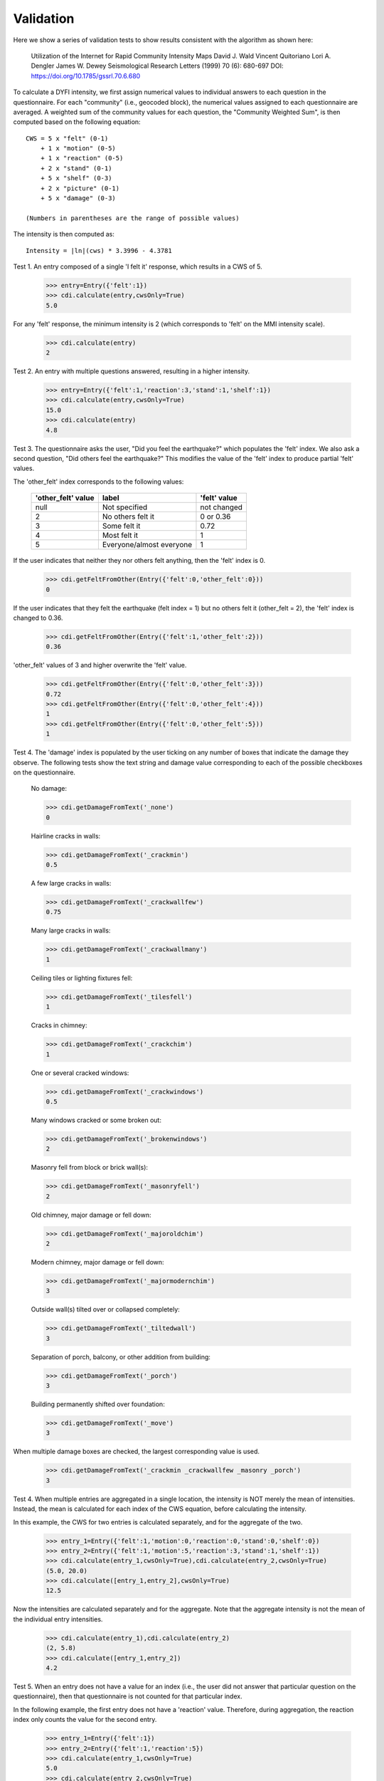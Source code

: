 Validation
==========

.. testsetup::

     from dyfi import cdi
     from entry import Entry

Here we show a series of validation tests to show results consistent with
the algorithm as shown here:

      Utilization of the Internet for Rapid Community Intensity Maps
      David J. Wald  Vincent Quitoriano  Lori A. Dengler  James W. Dewey
      Seismological Research Letters (1999) 70 (6): 680-697
      DOI: https://doi.org/10.1785/gssrl.70.6.680

To calculate a DYFI intensity, we first assign numerical values to individual answers to each question in the questionnaire. For each "community" (i.e., geocoded block), the numerical values assigned to each questionnaire are averaged. A weighted sum of the community values for each question, the "Community Weighted Sum", is then computed based on the following equation::

      CWS = 5 x "felt" (0-1)
          + 1 x "motion" (0-5)
          + 1 x "reaction" (0-5)
          + 2 x "stand" (0-1)
          + 5 x "shelf" (0-3)
          + 2 x "picture" (0-1)
          + 5 x "damage" (0-3)

      (Numbers in parentheses are the range of possible values)

The intensity is then computed as::

      Intensity = |ln|(cws) * 3.3996 - 4.3781

.. |ln| replace:: log\ :sub:`e`

Test 1. An entry composed of a single 'I felt it' response, which results in a CWS of 5. 

     >>> entry=Entry({'felt':1})
     >>> cdi.calculate(entry,cwsOnly=True)
     5.0

For any 'felt' response, the minimum intensity is 2 (which corresponds to 'felt' on the MMI intensity scale).

     >>> cdi.calculate(entry)
     2

Test 2. An entry with multiple questions answered, resulting in a higher intensity.

    >>> entry=Entry({'felt':1,'reaction':3,'stand':1,'shelf':1})
    >>> cdi.calculate(entry,cwsOnly=True)
    15.0
    >>> cdi.calculate(entry)
    4.8

Test 3. The questionnaire asks the user, "Did you feel the earthquake?" which populates the 'felt' index. We also ask a second question, "Did others feel the earthquake?" This modifies the value of the 'felt' index to produce partial 'felt' values.

The 'other_felt' index corresponds to the following values:

	===================   =========================  ===============
	'other_felt' value    label                      'felt' value
	===================   =========================  ===============
	null                  Not specified              not changed
	2                     No others felt it          0 or 0.36 
	3                     Some felt it               0.72
	4                     Most felt it               1
	5                     Everyone/almost everyone   1
	===================   =========================  ===============

If the user indicates that neither they nor others felt anything, then the 'felt' index is 0.

    >>> cdi.getFeltFromOther(Entry({'felt':0,'other_felt':0}))
    0

If the user indicates that they felt the earthquake (felt index = 1) but no others felt it (other_felt = 2), the 'felt' index is changed to 0.36.

    >>> cdi.getFeltFromOther(Entry({'felt':1,'other_felt':2}))
    0.36

'other_felt' values of 3 and higher overwrite the 'felt' value.

    >>> cdi.getFeltFromOther(Entry({'felt':0,'other_felt':3}))
    0.72
    >>> cdi.getFeltFromOther(Entry({'felt':0,'other_felt':4}))
    1
    >>> cdi.getFeltFromOther(Entry({'felt':0,'other_felt':5}))
    1

Test 4. The 'damage' index is populated by the user ticking on any number of boxes that indicate the damage they observe.  The following tests show the text string and damage value corresponding to each of the possible checkboxes on the questionnaire.

    No damage:
    
    >>> cdi.getDamageFromText('_none')
    0

    Hairline cracks in walls:

    >>> cdi.getDamageFromText('_crackmin')
    0.5

    A few large cracks in walls:

    >>> cdi.getDamageFromText('_crackwallfew')
    0.75

    Many large cracks in walls:

    >>> cdi.getDamageFromText('_crackwallmany')
    1

    Ceiling tiles or lighting fixtures fell:

    >>> cdi.getDamageFromText('_tilesfell')
    1

    Cracks in chimney:

    >>> cdi.getDamageFromText('_crackchim')
    1

    One or several cracked windows:

    >>> cdi.getDamageFromText('_crackwindows')
    0.5

    Many windows cracked or some broken out:

    >>> cdi.getDamageFromText('_brokenwindows')
    2

    Masonry fell from block or brick wall(s):

    >>> cdi.getDamageFromText('_masonryfell')
    2

    Old chimney, major damage or fell down:

    >>> cdi.getDamageFromText('_majoroldchim')
    2

    Modern chimney, major damage or fell down:

    >>> cdi.getDamageFromText('_majormodernchim')
    3

    Outside wall(s) tilted over or collapsed completely:

    >>> cdi.getDamageFromText('_tiltedwall')
    3

    Separation of porch, balcony, or other addition from building:

    >>> cdi.getDamageFromText('_porch')
    3

    Building permanently shifted over foundation:

    >>> cdi.getDamageFromText('_move')
    3

When multiple damage boxes are checked, the largest corresponding value is used.

    >>> cdi.getDamageFromText('_crackmin _crackwallfew _masonry _porch')
    3        

Test 4. When multiple entries are aggregated in a single location, the intensity is NOT merely the mean of intensities. Instead, the mean is calculated for each index of the CWS equation, before calculating the intensity.

In this example, the CWS for two entries is calculated separately, and for the aggregate of the two. 


    >>> entry_1=Entry({'felt':1,'motion':0,'reaction':0,'stand':0,'shelf':0})
    >>> entry_2=Entry({'felt':1,'motion':5,'reaction':3,'stand':1,'shelf':1})
    >>> cdi.calculate(entry_1,cwsOnly=True),cdi.calculate(entry_2,cwsOnly=True)
    (5.0, 20.0)
    >>> cdi.calculate([entry_1,entry_2],cwsOnly=True)
    12.5

Now the intensities are calculated separately and for the aggregate. Note that the aggregate intensity is not the mean of the individual entry intensities.

    >>> cdi.calculate(entry_1),cdi.calculate(entry_2)
    (2, 5.8)
    >>> cdi.calculate([entry_1,entry_2])
    4.2

Test 5. When an entry does not have a value for an index (i.e., the user did not answer that particular question on the questionnaire), then that questionnaire is not counted for that particular index.

In the following example, the first entry does not have a 'reaction' value. Therefore, during aggregation, the reaction index only counts the value for the second entry.

    >>> entry_1=Entry({'felt':1})
    >>> entry_2=Entry({'felt':1,'reaction':5})
    >>> cdi.calculate(entry_1,cwsOnly=True)
    5.0
    >>> cdi.calculate(entry_2,cwsOnly=True)
    10.0
    >>> cdi.calculate([entry_1,entry_2],cwsOnly=True)
    10.0


